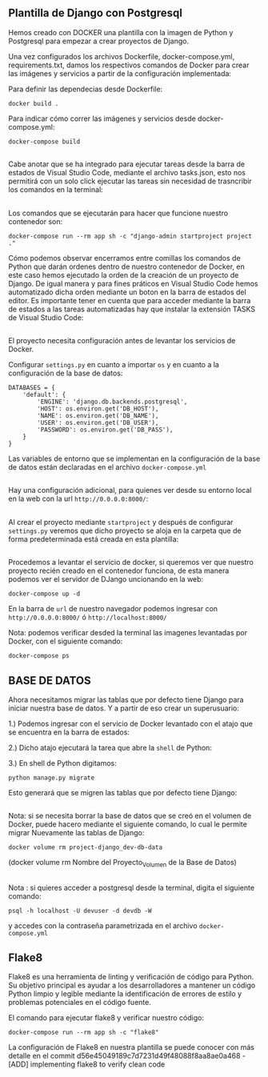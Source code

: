 ** Plantilla de Django con Postgresql
Hemos creado con DOCKER una plantilla con la imagen de Python y Postgresql para empezar a crear proyectos de Django.

Una vez configurados los archivos Dockerfile, docker-compose.yml, requirements.txt, damos los respectivos comandos de Docker para crear las imágenes y servicios a partir de la configuración implementada:

Para definir las dependecias desde Dockerfile:

#+BEGIN_SRC
docker build .
#+END_SRC

Para indicar cómo correr las imágenes y servicios desde docker-compose.yml:

#+BEGIN_SRC
docker-compose build
#+END_SRC

**   

Cabe anotar que se ha integrado para ejecutar tareas desde la barra de estados de Visual Studio Code, mediante el archivo tasks.json, esto nos permitirá con un solo click ejecutar las tareas sin necesidad de trasncribir los comandos en la terminal:

[[https://i.ibb.co/bX4RbJP/tasks2.jpg]]
[[https://i.ibb.co/d5WwPHJ/tasks.jpg]]

**  

Los comandos que se ejecutarán para hacer que funcione nuestro contenedor son:

#+BEGIN_SRC
docker-compose run --rm app sh -c "django-admin startproject project ."
#+END_SRC

[[https://i.ibb.co/BwYYLw1/startproject.jpg]]

Cómo podemos observar encerramos entre comillas los comandos de Python que darán ordenes dentro de nuestro contenedor de Docker, en este caso hemos ejecutado la orden de la creación de un proyecto de Django. De igual manera y para fines práticos en Visual Studio Code hemos automatizado dicha orden mediante un boton en la barra de estados del editor. Es importante tener en cuenta que para acceder mediante la barra de estados a las tareas automatizadas hay que instalar la extensión TASKS de Visual Studio Code:

[[https://i.ibb.co/3mV9yNT/tasks3.jpg]]

**   

El proyecto necesita configuración antes de levantar los servicios de Docker.

Configurar =settings.py= en cuanto a importar =os= y en cuanto a la configuración de la base de datos:
[[https://i.ibb.co/jhwqN0c/os.jpg]]
[[https://i.ibb.co/8cvQttS/db.jpg]]
#+BEGIN_SRC
DATABASES = {
    'default': {
        'ENGINE': 'django.db.backends.postgresql',
        'HOST': os.environ.get('DB_HOST'),
        'NAME': os.environ.get('DB_NAME'),
        'USER': os.environ.get('DB_USER'),
        'PASSWORD': os.environ.get('DB_PASS'),
    }
}
#+END_SRC

Las variables de entorno que se implementan en la configuración de la base de datos están declaradas en el archivo =docker-compose.yml=  

**   

Hay una configuración adicional, para quienes ver desde su entorno local en la web con la url =http://0.0.0.0:8000/=:

[[https://i.ibb.co/v11XTCx/host.jpg]]

**   

Al crear el proyecto mediante =startproject= y después de configurar =settings.py= veremos que dicho proyecto se aloja en la carpeta que de forma predeterminada está creada en esta plantilla:

[[https://i.ibb.co/6Pmh2J5/start.jpg]]

**   
Procedemos a levantar el servicio de docker, si queremos ver que nuestro proyecto recién creado en el contenedor funciona, de esta manera podemos ver el servidor de DJango uncionando en la web:

#+BEGIN_SRC
docker-compose up -d
#+END_SRC

[[https://i.ibb.co/C5MqwFb/up.jpg]]

En la barra de =url= de nuestro navegador podemos ingresar con =http://0.0.0.0:8000/= ó =http://localhost:8000/=

[[https://i.ibb.co/tpKr9k0/django.png]]

Nota: podemos verificar desded la terminal las imagenes levantadas por Docker, con el siguiente comando:

=docker-compose ps=

**  

** BASE DE DATOS

Ahora necesitamos migrar las tablas que por defecto tiene Django para iniciar nuestra base de datos. Y a partir de eso crear un superusuario:

1.) Podemos ingresar con el servicio de Docker levantado con el atajo que se encuentra en la barra de estados:

[[https://i.ibb.co/dmcB361/shell.jpg]]

2.) Dicho atajo ejecutará la tarea que abre la =shell= de Python:

[[https://i.ibb.co/VJ1WSBq/shell2.jpg]]

3.) En shell de Python digitamos:

=python manage.py migrate=

Esto generará que se migren las tablas que por defecto tiene Django:

[[https://i.ibb.co/b6GPs1n/migrate.jpg]]

**   
Nota: si se necesita borrar la base de datos que se creó en el volumen de Docker, puede hacero mediante el siguiente comando, lo cual le permite migrar Nuevamente las tablas de Django:

=docker volume rm project-django_dev-db-data=
**** (docker volume rm Nombre del Proyecto_Volumen de la Base de Datos)

**   

Nota : si quieres acceder a postgresql desde la terminal, digita el siguiente comando:

=psql -h localhost -U devuser -d devdb -W=

y accedes con la contraseña parametrizada en el archivo =docker-compose.yml=

**  

** Flake8

Flake8 es una herramienta de linting y verificación de código para Python. 
Su objetivo principal es ayudar a los desarrolladores a mantener un código Python limpio y legible mediante la identificación de errores de estilo y problemas potenciales en el código fuente.

El comando para ejecutar flake8 y verificar nuestro código:

#+BEGIN_SRC
docker-compose run --rm app sh -c "flake8"
#+END_SRC

La configuración de Flake8 en nuestra plantilla se puede conocer con más detalle en el commit d56e45049189c7d7231d49f48088f8aa8ae0a468 - [ADD] implementing flake8 to verify clean code





